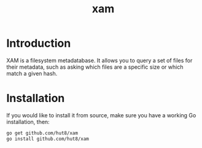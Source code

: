 #+TITLE: xam

* Introduction
XAM is a filesystem metadatabase. It allows you to query a set of files for their metadata, such as asking which files are a specific size or which match a given hash.

* Installation
If you would like to install it from source, make sure you have a working Go installation, then:

#+begin_src bash
go get github.com/hut8/xam
go install github.com/hut8/xam
#+end_src
